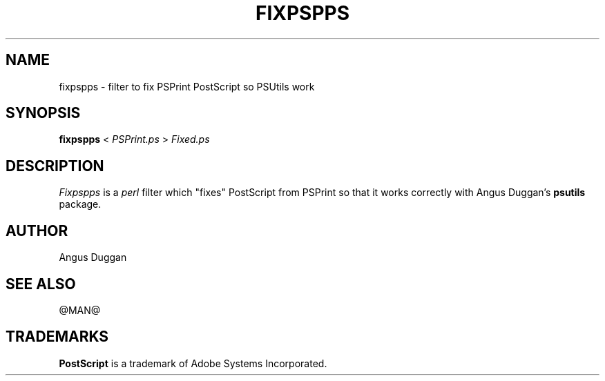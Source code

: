 .TH FIXPSPPS 1 "PSUtils Release @RELEASE@ Patchlevel @PATCHLEVEL@"
.SH NAME
fixpspps \- filter to fix PSPrint PostScript so PSUtils work
.SH SYNOPSIS
.B fixpspps 
< 
.I PSPrint.ps
>
.I Fixed.ps
.SH DESCRIPTION
.I Fixpspps
is a 
.I perl 
filter which "fixes" PostScript from PSPrint so
that it works correctly with Angus Duggan's
.B psutils
package.
.SH AUTHOR
Angus Duggan
.SH "SEE ALSO"
@MAN@
.SH TRADEMARKS
.B PostScript
is a trademark of Adobe Systems Incorporated.
